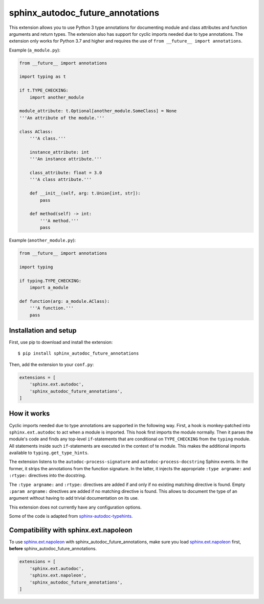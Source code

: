 sphinx_autodoc_future_annotations
=================================

This extension allows you to use Python 3 type annotations for documenting module and class attributes and
function arguments and return types.
The extension also has support for cyclic imports needed due to type annotations.
The extension only works for Python 3.7 and higher and requires the use of ``from __future__ import annotations``.

Example (``a_module.py``):

.. code-block:: python

    from __future__ import annotations

    import typing as t

    if t.TYPE_CHECKING:
        import another_module

    module_attribute: t.Optional[another_module.SomeClass] = None
    '''An attribute of the module.'''

    class AClass:
        '''A class.'''

        instance_attribute: int
        '''An instance attribute.'''

        class_attribute: float = 3.0
        '''A class attribute.'''

        def __init__(self, arg: t.Union[int, str]):
            pass

        def method(self) -> int:
            '''A method.'''
            pass

Example (``another_module.py``):

.. code-block:: python

    from __future__ import annotations

    import typing

    if typing.TYPE_CHECKING:
        import a_module

    def function(arg: a_module.AClass):
        '''A function.'''
        pass


Installation and setup
----------------------

First, use pip to download and install the extension::

    $ pip install sphinx_autodoc_future_annotations

Then, add the extension to your ``conf.py``:

.. code-block:: python

    extensions = [
        'sphinx.ext.autodoc',
        'sphinx_autodoc_future_annotations',
    ]


How it works
------------

Cyclic imports needed due to type annotations are supported in the following way.
First, a hook is monkey-patched into ``sphinx.ext.autodoc`` to act when a module is imported.
This hook first imports the module normally.
Then it parses the module's code and finds any top-level ``if``\-statements that are conditional on
``TYPE_CHECKING`` from the ``typing`` module.
All statements inside such ``if``-statements are executed in the context of te module.
This makes the additional imports available to ``typing.get_type_hints``.

The extension listens to the ``autodoc-process-signature`` and ``autodoc-process-docstring``
Sphinx events. In the former, it strips the annotations from the function signature. In the latter,
it injects the appropriate ``:type argname:`` and ``:rtype:`` directives into the docstring.

The ``:type argname:`` and ``:rtype:`` directives are added if and only if no existing matching directive is found.
Empty ``:param argname:`` directives are added if no matching directive is found.
This allows to document the type of an argument without having to add trivial documentation on its use.

This extension does not currently have any configuration options.

Some of the code is adapted from `sphinx-autodoc-typehints`_.

.. _sphinx-autodoc-typehints: https://github.com/agronholm/sphinx-autodoc-typehints


Compatibility with sphinx.ext.napoleon
--------------------------------------

To use `sphinx.ext.napoleon`_ with sphinx_autodoc_future_annotations, make sure you load
`sphinx.ext.napoleon`_ first, **before** sphinx_autodoc_future_annotations.

.. _sphinx.ext.napoleon: http://www.sphinx-doc.org/en/stable/ext/napoleon.html

.. code-block:: python

    extensions = [
        'sphinx.ext.autodoc',
        'sphinx.ext.napoleon',
        'sphinx_autodoc_future_annotations',
    ]
